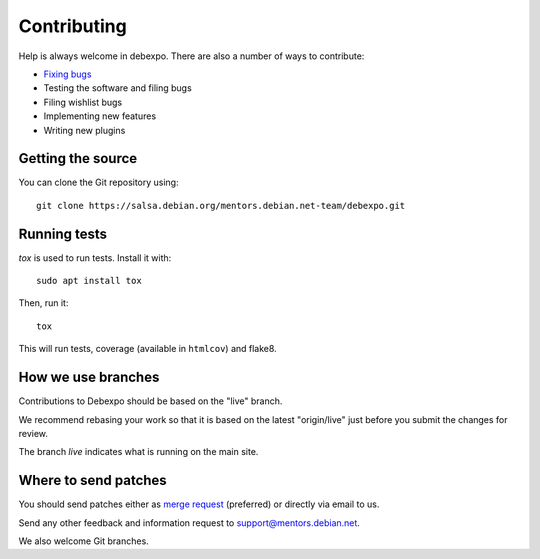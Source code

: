 .. _contributing:

============
Contributing
============

Help is always welcome in debexpo. There are also a number of ways
to contribute:

* `Fixing bugs
  <https://salsa.debian.org/mentors.debian.net-team/debexpo/issues/>`_
* Testing the software and filing bugs
* Filing wishlist bugs
* Implementing new features
* Writing new plugins

Getting the source
==================

You can clone the Git repository using::

    git clone https://salsa.debian.org/mentors.debian.net-team/debexpo.git

Running tests
=============

`tox` is used to run tests. Install it with::

   sudo apt install tox

Then, run it::

   tox

This will run tests, coverage (available in ``htmlcov``) and flake8.

How we use branches
===================

Contributions to Debexpo should be based on the "live" branch.

We recommend rebasing your work so that it is based on the latest "origin/live"
just before you submit the changes for review.

The branch *live* indicates what is running on the main site.

Where to send patches
=====================

You should send patches either as `merge request
<https://salsa.debian.org/mentors.debian.net-team/debexpo/merge_requests>`_
(preferred) or directly via email to us.

Send any other feedback and information request to support@mentors.debian.net.

We also welcome Git branches.
